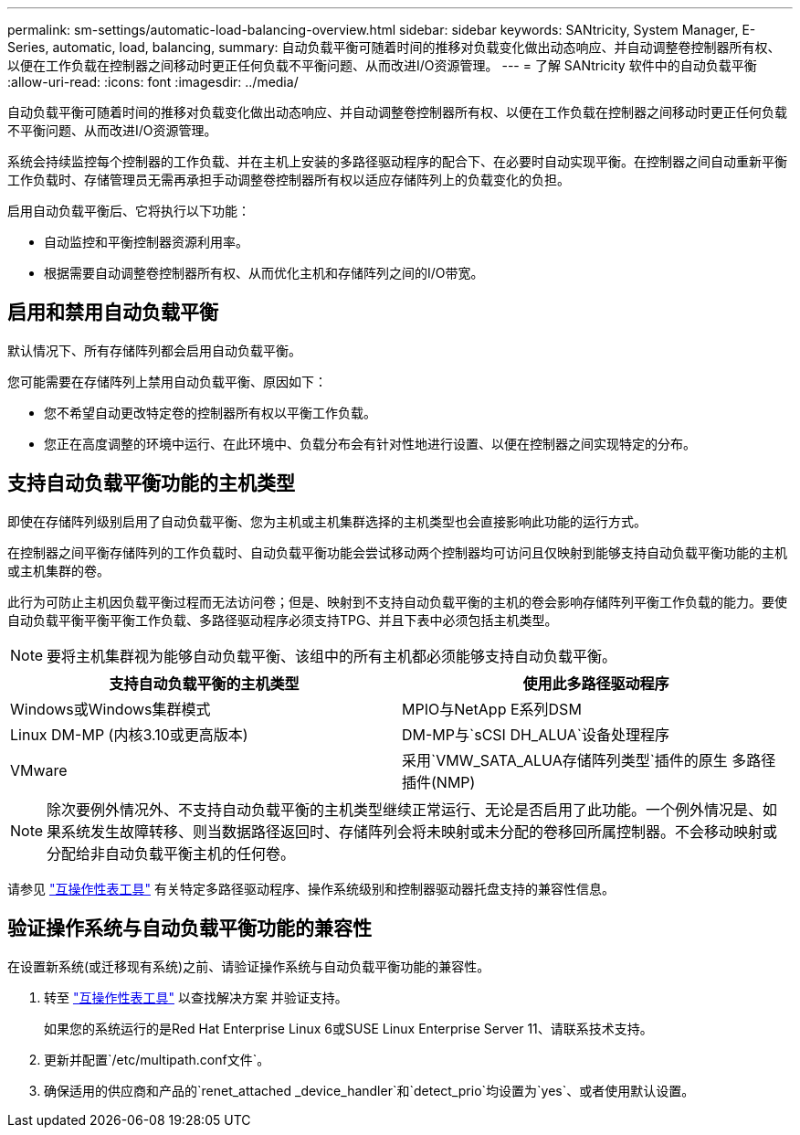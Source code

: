 ---
permalink: sm-settings/automatic-load-balancing-overview.html 
sidebar: sidebar 
keywords: SANtricity, System Manager, E-Series, automatic, load, balancing, 
summary: 自动负载平衡可随着时间的推移对负载变化做出动态响应、并自动调整卷控制器所有权、以便在工作负载在控制器之间移动时更正任何负载不平衡问题、从而改进I/O资源管理。 
---
= 了解 SANtricity 软件中的自动负载平衡
:allow-uri-read: 
:icons: font
:imagesdir: ../media/


[role="lead"]
自动负载平衡可随着时间的推移对负载变化做出动态响应、并自动调整卷控制器所有权、以便在工作负载在控制器之间移动时更正任何负载不平衡问题、从而改进I/O资源管理。

系统会持续监控每个控制器的工作负载、并在主机上安装的多路径驱动程序的配合下、在必要时自动实现平衡。在控制器之间自动重新平衡工作负载时、存储管理员无需再承担手动调整卷控制器所有权以适应存储阵列上的负载变化的负担。

启用自动负载平衡后、它将执行以下功能：

* 自动监控和平衡控制器资源利用率。
* 根据需要自动调整卷控制器所有权、从而优化主机和存储阵列之间的I/O带宽。




== 启用和禁用自动负载平衡

默认情况下、所有存储阵列都会启用自动负载平衡。

您可能需要在存储阵列上禁用自动负载平衡、原因如下：

* 您不希望自动更改特定卷的控制器所有权以平衡工作负载。
* 您正在高度调整的环境中运行、在此环境中、负载分布会有针对性地进行设置、以便在控制器之间实现特定的分布。




== 支持自动负载平衡功能的主机类型

即使在存储阵列级别启用了自动负载平衡、您为主机或主机集群选择的主机类型也会直接影响此功能的运行方式。

在控制器之间平衡存储阵列的工作负载时、自动负载平衡功能会尝试移动两个控制器均可访问且仅映射到能够支持自动负载平衡功能的主机或主机集群的卷。

此行为可防止主机因负载平衡过程而无法访问卷；但是、映射到不支持自动负载平衡的主机的卷会影响存储阵列平衡工作负载的能力。要使自动负载平衡平衡平衡工作负载、多路径驱动程序必须支持TPG、并且下表中必须包括主机类型。

[NOTE]
====
要将主机集群视为能够自动负载平衡、该组中的所有主机都必须能够支持自动负载平衡。

====
[cols="1a,1a"]
|===
| 支持自动负载平衡的主机类型 | 使用此多路径驱动程序 


 a| 
Windows或Windows集群模式
 a| 
MPIO与NetApp E系列DSM



 a| 
Linux DM-MP (内核3.10或更高版本)
 a| 
DM-MP与`sCSI DH_ALUA`设备处理程序



 a| 
VMware
 a| 
采用`VMW_SATA_ALUA存储阵列类型`插件的原生 多路径插件(NMP)

|===
[NOTE]
====
除次要例外情况外、不支持自动负载平衡的主机类型继续正常运行、无论是否启用了此功能。一个例外情况是、如果系统发生故障转移、则当数据路径返回时、存储阵列会将未映射或未分配的卷移回所属控制器。不会移动映射或分配给非自动负载平衡主机的任何卷。

====
请参见 https://mysupport.netapp.com/matrix["互操作性表工具"^] 有关特定多路径驱动程序、操作系统级别和控制器驱动器托盘支持的兼容性信息。



== 验证操作系统与自动负载平衡功能的兼容性

在设置新系统(或迁移现有系统)之前、请验证操作系统与自动负载平衡功能的兼容性。

. 转至 https://mysupport.netapp.com/matrix["互操作性表工具"^] 以查找解决方案 并验证支持。
+
如果您的系统运行的是Red Hat Enterprise Linux 6或SUSE Linux Enterprise Server 11、请联系技术支持。

. 更新并配置`/etc/multipath.conf文件`。
. 确保适用的供应商和产品的`renet_attached _device_handler`和`detect_prio`均设置为`yes`、或者使用默认设置。

